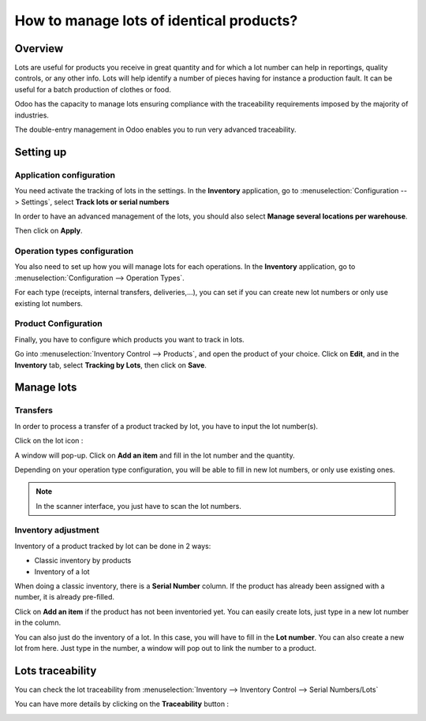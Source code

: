 =========================================
How to manage lots of identical products?
=========================================

Overview
========

Lots are useful for products you receive in great quantity and for which
a lot number can help in reportings, quality controls, or any other
info. Lots will help identify a number of pieces having for instance a
production fault. It can be useful for a batch production of clothes or
food.

Odoo has the capacity to manage lots ensuring compliance with the
traceability requirements imposed by the majority of industries.

The double-entry management in Odoo enables you to run very advanced
traceability.

Setting up
==========

Application configuration
-------------------------

You need activate the tracking of lots in the settings. In the **Inventory**
application, go to :menuselection:`Configuration --> Settings`, 
select **Track lots or serial numbers**

.. image:: media/lots01.png
    :align: center

In order to have an advanced management of the lots, you should also
select **Manage several locations per warehouse**.

.. image:: media/lots02.png
    :align: center

Then click on **Apply**.

Operation types configuration
-----------------------------

You also need to set up how you will manage lots for each operations.
In the **Inventory** application, go to 
:menuselection:`Configuration --> Operation Types`.

For each type (receipts, internal transfers, deliveries,...), you can
set if you can create new lot numbers or only use existing lot numbers.

.. image:: media/lots03.png
    :align: center

Product Configuration
---------------------

Finally, you have to configure which products you want to track in lots.

Go into :menuselection:`Inventory Control --> Products`, and open the product of your
choice. Click on **Edit**, and in the **Inventory** tab, select **Tracking by
Lots**, then click on **Save**.

.. image:: media/lots04.png
    :align: center

Manage lots
===========

Transfers
---------

In order to process a transfer of a product tracked by lot, you have to
input the lot number(s).

Click on the lot icon :

.. image:: media/lots05.png
    :align: center

A window will pop-up. Click on **Add an item** and fill in the lot
number and the quantity.

.. image:: media/lots06.png
    :align: center

Depending on your operation type configuration, you will be able to fill
in new lot numbers, or only use existing ones.

.. note::
    In the scanner interface, you just have to scan the lot numbers.

Inventory adjustment
--------------------

Inventory of a product tracked by lot can be done in 2 ways:

-  Classic inventory by products

-  Inventory of a lot

When doing a classic inventory, there is a **Serial Number** column. If the
product has already been assigned with a number, it is already
pre-filled.

Click on **Add an item** if the product has not been inventoried yet. You
can easily create lots, just type in a new lot number in the column.

.. image:: media/lots07.png
    :align: center

You can also just do the inventory of a lot. In this case, you will have
to fill in the **Lot number**. You can also create a new lot from here. Just
type in the number, a window will pop out to link the number to a
product.

.. image:: media/lots08.png
    :align: center

Lots traceability
=================

You can check the lot traceability from 
:menuselection:`Inventory --> Inventory Control --> Serial Numbers/Lots`

.. image:: media/lots09.png
    :align: center

You can have more details by clicking on the **Traceability** button :

.. image:: media/lots10.png
    :align: center

.. seealso::
    * :doc:`differences`
    * :doc:`serial_numbers`
